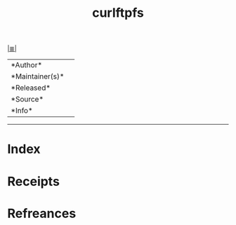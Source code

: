 # File           : cix-curlftpfs.org
# Created        : <2017-08-07 Mon 00:28:29 BST>
# Modified       : <2017-8-07 Mon 00:28:31 BST> sharlatan
# Author         : sharlatan
# Maintainer(s)  :
# Sinopsis       :

#+OPTIONS: num:nil

[[file:../cix-main.org][|≣|]]
#+TITLE: curlftpfs
|--------+-|
|*Author*||
|*Maintainer(s)*||
|*Released*||
|*Source*||
|*Info*||
|------+-|


-----
* Index
* Receipts
* Refreances

  # End of cix-curlftpfs.org
